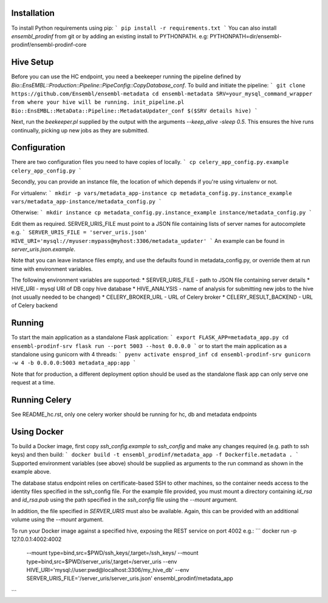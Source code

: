 Installation
============

To install Python requirements using pip:
```
pip install -r requirements.txt
```
You can also install `ensembl_prodinf` from git or by adding an existing install to PYTHONPATH.
e.g: PYTHONPATH=dir/ensembl-prodinf/ensembl-prodinf-core

Hive Setup
==========

Before you can use the HC endpoint, you need a beekeeper running the pipeline defined by `Bio::EnsEMBL::Production::Pipeline::PipeConfig::CopyDatabase_conf`. To build and initiate the pipeline:
```
git clone https://github.com/Ensembl/ensembl-metadata
cd ensembl-metadata
SRV=your_mysql_command_wrapper from where your hive will be running.
init_pipeline.pl Bio::EnsEMBL::MetaData::Pipeline::MetadataUpdater_conf $($SRV details hive)
```

Next, run the `beekeeper.pl` supplied by the output with the arguments `--keep_alive -sleep 0.5`. This ensures the hive runs continually, picking up new jobs as they are submitted.

Configuration
=============
There are two configuration files you need to have copies of locally. 
```
cp celery_app_config.py.example celery_app_config.py
```

Secondly, you can provide an instance file, the location of which depends if you're using virtualenv or not.

For virtualenv:
```
mkdir -p vars/metadata_app-instance
cp metadata_config.py.instance_example vars/metadata_app-instance/metadata_config.py 
```

Otherwise:
```
mkdir instance
cp metadata_config.py.instance_example instance/metadata_config.py 
```

Edit them as required. SERVER_URIS_FILE must point to a JSON file containing lists of server names for autocomplete e.g.
```
SERVER_URIS_FILE = 'server_uris.json'
HIVE_URI='mysql://myuser:mypass@myhost:3306/metadata_updater'
```
An example can be found in `server_uris.json.example`.

Note that you can leave instance files empty, and use the defaults found in metadata_config.py, or override them at run time with environment variables.

The following environment variables are supported:
* SERVER_URIS_FILE - path to JSON file containing server details
* HIVE_URI - mysql URI of DB copy hive database
* HIVE_ANALYSIS - name of analysis for submitting new jobs to the hive (not usually needed to be changed)
* CELERY_BROKER_URL - URL of Celery broker
* CELERY_RESULT_BACKEND - URL of Celery backend

Running
=======

To start the main application as a standalone Flask application:
```
export FLASK_APP=metadata_app.py
cd ensembl-prodinf-srv
flask run --port 5003 --host 0.0.0.0
```
or to start the main application as a standalone using gunicorn with 4 threads:
```
pyenv activate ensprod_inf
cd ensembl-prodinf-srv
gunicorn -w 4 -b 0.0.0.0:5003 metadata_app:app
```

Note that for production, a different deployment option should be used as the standalone flask app can only serve one request at a time.

Running Celery
==============
See README_hc.rst, only one celery worker should be running for hc, db and metadata endpoints

Using Docker
============

To build a Docker image, first copy `ssh_config.example` to `ssh_config` and make any changes required (e.g. path to ssh keys) and then build:
```
docker build -t ensembl_prodinf/metadata_app -f Dockerfile.metadata .
```
Supported environment variables (see above) should be supplied as arguments to the run command as shown in the example above.

The database status endpoint relies on certificate-based SSH to other machines, so the container needs access to the identity files specified in the ssh_config file. For the example file provided, you must mount a directory containing `id_rsa` and `id_rsa.pub` using the path specified in the `ssh_config` file using the `--mount` argument.

In addition, the file specified in `SERVER_URIS` must also be available. Again, this can be provided with an additional volume using the `--mount` argument.

To run your Docker image against a specified hive, exposing the REST service on port 4002 e.g.:
```
docker run -p 127.0.0.1:4002:4002 \
       --mount type=bind,src=$PWD/ssh_keys/,target=/ssh_keys/ \
       --mount type=bind,src=$PWD/server_uris/,target=/server_uris \
       --env HIVE_URI='mysql://user:pwd@localhost:3306/my_hive_db' \
       --env SERVER_URIS_FILE='/server_uris/server_uris.json' \
       ensembl_prodinf/metadata_app
```
